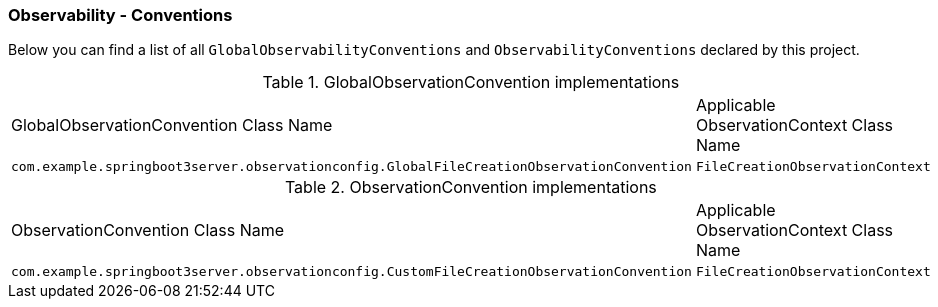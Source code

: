 [[observability-conventions]]
=== Observability - Conventions

Below you can find a list of all `GlobalObservabilityConventions` and `ObservabilityConventions` declared by this project.

.GlobalObservationConvention implementations
|===
|GlobalObservationConvention Class Name | Applicable ObservationContext Class Name
|`com.example.springboot3server.observationconfig.GlobalFileCreationObservationConvention`|`FileCreationObservationContext`
|===

.ObservationConvention implementations
|===
|ObservationConvention Class Name | Applicable ObservationContext Class Name
|`com.example.springboot3server.observationconfig.CustomFileCreationObservationConvention`|`FileCreationObservationContext`
|===
